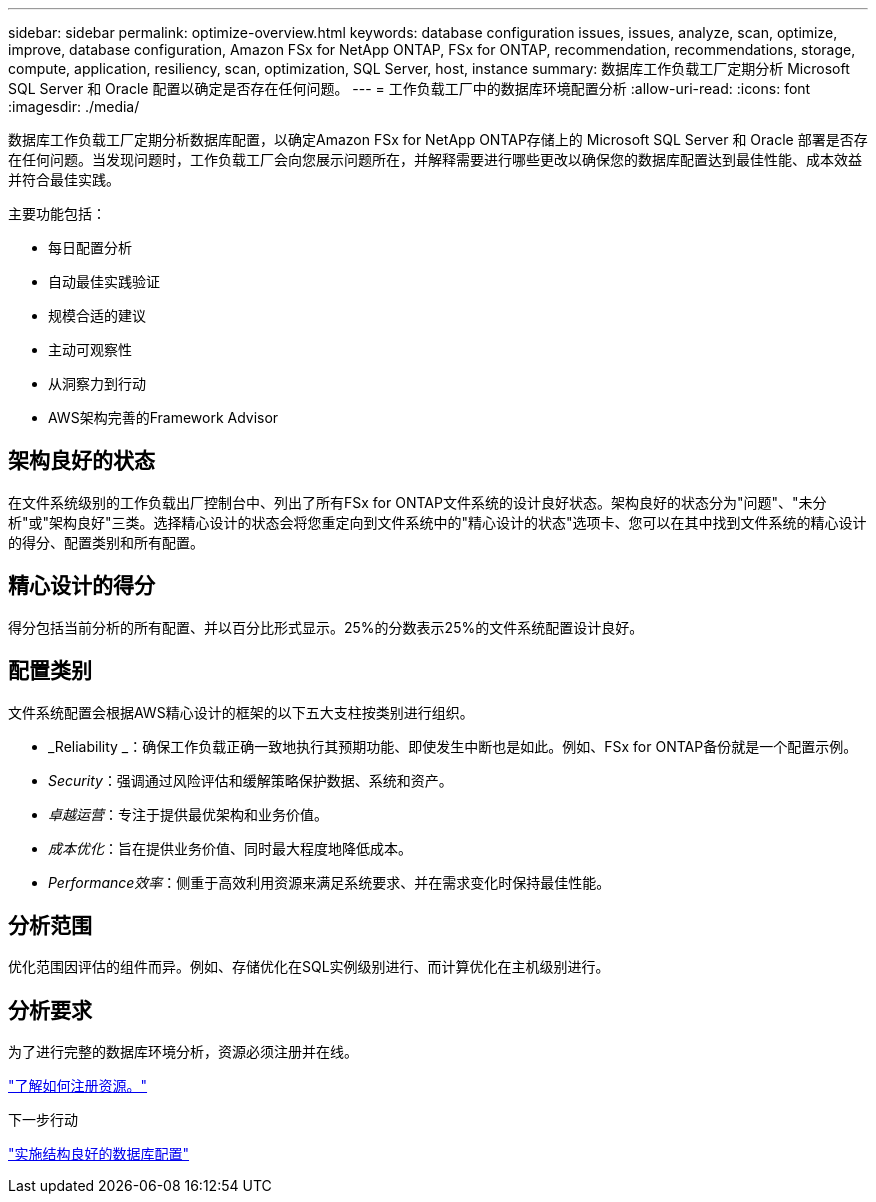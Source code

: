 ---
sidebar: sidebar 
permalink: optimize-overview.html 
keywords: database configuration issues, issues, analyze, scan, optimize, improve, database configuration, Amazon FSx for NetApp ONTAP, FSx for ONTAP, recommendation, recommendations, storage, compute, application, resiliency, scan, optimization, SQL Server, host, instance 
summary: 数据库工作负载工厂定期分析 Microsoft SQL Server 和 Oracle 配置以确定是否存在任何问题。 
---
= 工作负载工厂中的数据库环境配置分析
:allow-uri-read: 
:icons: font
:imagesdir: ./media/


[role="lead"]
数据库工作负载工厂定期分析数据库配置，以确定Amazon FSx for NetApp ONTAP存储上的 Microsoft SQL Server 和 Oracle 部署是否存在任何问题。当发现问题时，工作负载工厂会向您展示问题所在，并解释需要进行哪些更改以确保您的数据库配置达到最佳性能、成本效益并符合最佳实践。

主要功能包括：

* 每日配置分析
* 自动最佳实践验证
* 规模合适的建议
* 主动可观察性
* 从洞察力到行动
* AWS架构完善的Framework Advisor




== 架构良好的状态

在文件系统级别的工作负载出厂控制台中、列出了所有FSx for ONTAP文件系统的设计良好状态。架构良好的状态分为"问题"、"未分析"或"架构良好"三类。选择精心设计的状态会将您重定向到文件系统中的"精心设计的状态"选项卡、您可以在其中找到文件系统的精心设计的得分、配置类别和所有配置。



== 精心设计的得分

得分包括当前分析的所有配置、并以百分比形式显示。25%的分数表示25%的文件系统配置设计良好。



== 配置类别

文件系统配置会根据AWS精心设计的框架的以下五大支柱按类别进行组织。

* _Reliability _：确保工作负载正确一致地执行其预期功能、即使发生中断也是如此。例如、FSx for ONTAP备份就是一个配置示例。
* _Security_：强调通过风险评估和缓解策略保护数据、系统和资产。
* _卓越运营_：专注于提供最优架构和业务价值。
* _成本优化_：旨在提供业务价值、同时最大程度地降低成本。
* _Performance效率_：侧重于高效利用资源来满足系统要求、并在需求变化时保持最佳性能。




== 分析范围

优化范围因评估的组件而异。例如、存储优化在SQL实例级别进行、而计算优化在主机级别进行。



== 分析要求

为了进行完整的数据库环境分析，资源必须注册并在线。

link:register-instance.html["了解如何注册资源。"]

.下一步行动
link:optimize-configurations.html["实施结构良好的数据库配置"]
